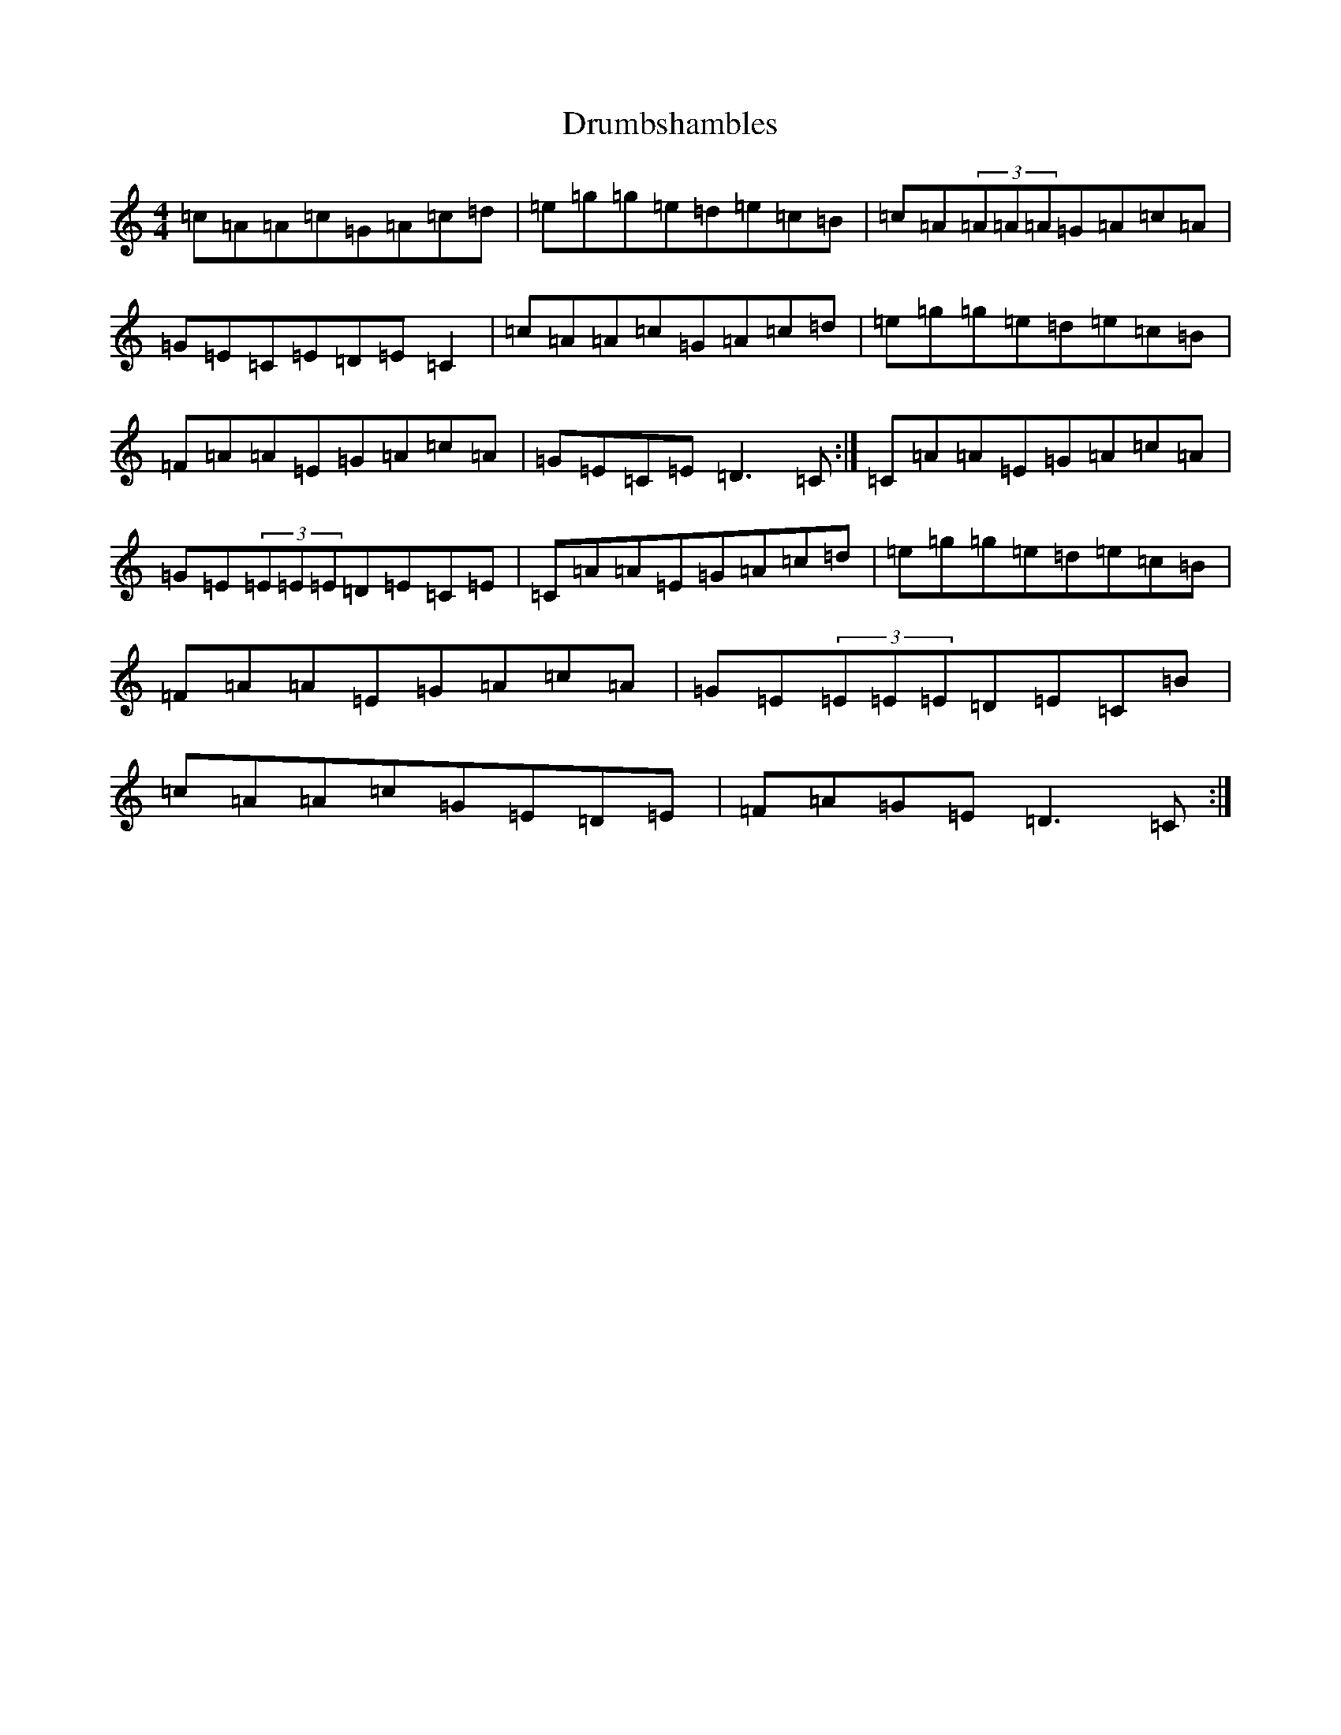 X: 5663
T: Drumbshambles
S: https://thesession.org/tunes/11416#setting11416
R: reel
M:4/4
L:1/8
K: C Major
=c=A=A=c=G=A=c=d|=e=g=g=e=d=e=c=B|=c=A(3=A=A=A=G=A=c=A|=G=E=C=E=D=E=C2|=c=A=A=c=G=A=c=d|=e=g=g=e=d=e=c=B|=F=A=A=E=G=A=c=A|=G=E=C=E=D3=C:|=C=A=A=E=G=A=c=A|=G=E(3=E=E=E=D=E=C=E|=C=A=A=E=G=A=c=d|=e=g=g=e=d=e=c=B|=F=A=A=E=G=A=c=A|=G=E(3=E=E=E=D=E=C=B|=c=A=A=c=G=E=D=E|=F=A=G=E=D3=C:|